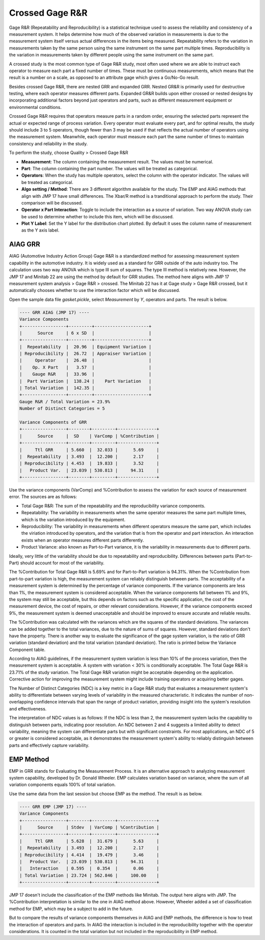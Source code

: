 Crossed Gage R&R
================

Gage R&R (Repeatability and Reproducibility) is a statistical technique used to assess the reliability and consistency of a measurement system. It helps determine how much of the observed variation in measurements is due to the measurement system itself versus actual differences in the items being measured. Repeatability refers to the variation in measurements taken by the same person using the same instrument on the same part multiple times. Reproducibility is the variation in measurements taken by different people using the same instrument on the same part.

A crossed study is the most common type of Gage R&R study, most often used where we are able to instruct each operator to measure each part a fixed number of times. These must be continuous measurements, which means that the result is a number on a scale, as opposed to an attribute gage which gives a Go/No-Go result.

Besides crossed Gage R&R, there are nested GRR and expanded GRR. Nested GR&R is primarily used for destructive testing, where each operator measures different parts. Expanded GR&R builds upon either crossed or nested designs by incorporating additional factors beyond just operators and parts, such as different measurement equipment or environmental conditions.

Crossed Gage R&R requires that operators measure parts in a random order, ensuring the selected parts represent the actual or expected range of process variation. Every operator must evaluate every part, and for optimal results, the study should include 3 to 5 operators, though fewer than 3 may be used if that reflects the actual number of operators using the measurement system. Meanwhile, each operator must measure each part the same number of times to maintain consistency and reliability in the study.

To perform the study, choose Quality > Crossed Gage R&R

.. image:: images/grr1.png
   :align: center

- **Measurement**: The column containing the measurement result. The values must be numerical. 
- **Part**: The column containing the part number. The values will be treated as categorical. 
- **Operators**: When the study has multiple operators, select the column with the operator indicator. The values will be treated as categorical.
- **Algo setting / Method**: There are 3 different algorithm available for the study. The EMP and AIAG methods that align with JMP 17 have small differences. The Xbar/R method is a tranditional approach to perform the study. Their comparison will be discussed.
- **Operator x Part Interaction**: Toggle to include the interaction as a source of variation. Two way ANOVA study can be used to determine whether to include this item, which will be discussed.
- **Plot Y Label**: Set the Y label for the distribution chart plotted. By default it uses the column name of measurement as the Y axis label.


AIAG GRR
--------

AIAG (Automotive Industry Action Group) Gage R&R is a standardized method for assessing measurement system capability in the automotive industry. It is widely used as a standard for GRR outside of the auto industry too. The calculation uses two way ANOVA which is type III sum of squares. The type III method is relatively new. However, the JMP 17 and Minitab 22 are using the method by default for GRR studies. The method here aligns with JMP 17 measurement system analysis > Gage R&R > crossed. The Minitab 22 has it at Gage study > Gage R&R crossed, but it automatically chooses whether to use the interaction factor which will be discussed.

Open the sample data file `gasket.pickle`, select `Measurement` by `Y`, operators and parts. The result is below. 


.. code-block:: none

   ---- GRR AIAG (JMP 17) ----
   Variance Components
   +-----------------+---------+---------------------+
   |      Source     | 6 x SD  |                     |
   +-----------------+---------+---------------------+
   |  Repeatability  |  20.96  | Equipment Variation |
   | Reproducibility |  26.72  | Appraiser Variation |
   |     Operator    |  26.48  |                     |
   |    Op. X Part   |   3.57  |                     |
   |    Gauge R&R    |  33.96  |                     |
   |  Part Variation |  138.24 |    Part Variation   |
   | Total Variation |  142.35 |                     |
   +-----------------+---------+---------------------+
   Gauge R&R / Total Variation = 23.9%
   Number of Distinct Categories = 5
   
   Variance Components of GRR
   +-----------------+--------+---------+---------------+
   |      Source     |  SD    | VarComp | %Contribution |
   +-----------------+--------+---------+---------------+
   |     Ttl GRR     | 5.660  |  32.033 |      5.69     |
   |  Repeatability  | 3.493  |  12.200 |      2.17     |
   | Reproducibility | 4.453  |  19.833 |      3.52     |
   |   Product Var.  | 23.039 | 530.813 |     94.31     |
   +-----------------+--------+---------+---------------+

Use the variance components (VarComp) and %Contribution to assess the variation for each source of measurement error. The sources are as follows:

- Total Gage R&R: The sum of the repeatability and the reproducibility variance components.
- Repeatability: The variability in measurements when the same operator measures the same part multiple times, which is the variation introduced by the equipment.
- Reproducibility: The variability in measurements when different operators measure the same part, which includes the viriation introduced by operators, and the variation that is from the operator and part interaction. An interaction exists when an operator measures different parts differently.
- Product Variance: also known as Part-to-Part variance, it is the variability in measurements due to different parts.

Ideally, very little of the variability should be due to repeatability and reproducibility. Differences between parts (Part-to-Part) should account for most of the variability.

The %Contribution for Total Gage R&R is 5.69% and for Part-to-Part variation is 94.31%. When the %Contribution from part-to-part variation is high, the measurement system can reliably distinguish between parts. The acceptability of a measurement system is determined by the percentage of variance components. If the variance components are less than 1%, the measurement system is considered acceptable. When the variance components fall between 1% and 9%, the system may still be acceptable, but this depends on factors such as the specific application, the cost of the measurement device, the cost of repairs, or other relevant considerations. However, if the variance components exceed 9%, the measurement system is deemed unacceptable and should be improved to ensure accurate and reliable results.

The %Contribution was calculated with the variances which are the squares of the standard deviations. The variances can be added together to the total variances, due to the nature of sums of squares. However, standard deviations don't have the property. There is another way to evaluate the significance of the gage system variation, is the ratio of GRR variation (standard deviation) and the total variation (standard deviation). The ratio is printed below the Variance Component table. 

According to AIAG guidelines, if the measurement system variation is less than 10% of the process variation, then the measurement system is acceptable. A system with variation < 30% is conditionally acceptable. The Total Gage R&R is 23.71% of the study variation. The Total Gage R&R variation might be acceptable depending on the application. Corrective action for improving the measurement system might include training operators or acquiring better gages.

The Number of Distinct Categories (NDC) is a key metric in a Gage R&R study that evaluates a measurement system's ability to differentiate between varying levels of variability in the measured characteristic. It indicates the number of non-overlapping confidence intervals that span the range of product variation, providing insight into the system's resolution and effectiveness.

The interpretation of NDC values is as follows: If the NDC is less than 2, the measurement system lacks the capability to distinguish between parts, indicating poor resolution. An NDC between 2 and 4 suggests a limited ability to detect variability, meaning the system can differentiate parts but with significant constraints. For most applications, an NDC of 5 or greater is considered acceptable, as it demonstrates the measurement system's ability to reliably distinguish between parts and effectively capture variability.

EMP Method
----------

EMP in GRR stands for Evaluating the Measurement Process. It is an alternative approach to analyzing measurement system capability, developed by Dr. Donald Wheeler. EMP calculates variation based on variance, where the sum of all variation components equals 100% of total variation. 

Use the same data from the last session but choose EMP as the method. The result is as below.

.. code-block:: none

   ---- GRR EMP (JMP 17) ----
   Variance Components
   +-----------------+--------+---------+---------------+
   |      Source     | Stdev  | VarComp | %Contribution |
   +-----------------+--------+---------+---------------+
   |     Ttl GRR     | 5.628  |  31.679 |      5.63     |
   |  Repeatability  | 3.493  |  12.200 |      2.17     |
   | Reproducibility | 4.414  |  19.479 |      3.46     |
   |   Product Var.  | 23.039 | 530.813 |     94.31     |
   |   Interaction   | 0.595  |  0.354  |      0.06     |
   | Total Variation | 23.724 | 562.846 |     100.00    |
   +-----------------+--------+---------+---------------+


JMP 17 doesn't include the classification of the EMP methods like Minitab. The output here aligns with JMP. The %Contribution interpretation is similar to the one in AIAG method above. However, Wheeler added a set of classification method for EMP, which may be a subject to add in the future. 

But to compare the results of variance components themselves in AIAG and EMP methods, the difference is how to treat the interaction of operators and parts. In AIAG the interaction is included in the reproducibility together with the operator considerations. It is counted in the total variation but not included in the reproducibility in EMP method. 
